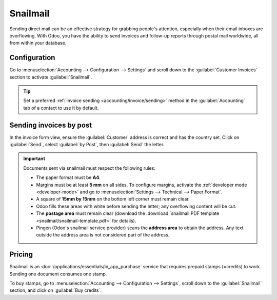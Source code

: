 .. _customer_invoices/snailmail:

=========
Snailmail
=========

Sending direct mail can be an effective strategy for grabbing people's attention, especially when
their email inboxes are overflowing. With Odoo, you have the ability to send invoices and follow-up
reports through postal mail worldwide, all from within your database.

Configuration
=============

Go to :menuselection:`Accounting --> Configuration --> Settings` and scroll down to the
:guilabel:`Customer Invoices` section to activate :guilabel:`Snailmail`.

.. tip::
   Set a preferred :ref:`invoice sending <accounting/invoice/sending>` method in the
   :guilabel:`Accounting` tab of a contact to use it by default.

Sending invoices by post
========================

In the invoice form view, ensure the :guilabel:`Customer` address is correct and has the country
set. Click on :guilabel:`Send`, select :guilabel:`by Post`, then :guilabel:`Send` the letter.

.. important::
   Documents sent via snailmail must respect the following rules:

   - The paper format must be **A4**.
   - Margins must be at least **5 mm** on all sides. To configure margins, activate the
     :ref:`developer mode <developer-mode>` and go to :menuselection:`Settings --> Technical -->
     Paper Format`.
   - A square of **15mm by 15mm** on the bottom left corner must remain clear.
   - Odoo fills these areas with white before sending the letter; any overflowing content will be
     cut.
   - The **postage area** must remain clear (download the :download:`snailmail PDF template
     <snailmail/snailmail-template.pdf>` for details).
   - Pingen (Odoo's snailmail service provider) scans the **address area** to obtain the address.
     Any text outside the address area is not considered part of the address.

Pricing
=======

Snailmail is an :doc:`/applications/essentials/in_app_purchase` service that requires prepaid stamps
(=credits) to work. Sending one document consumes one stamp.

To buy stamps, go to :menuselection:`Accounting --> Configuration --> Settings`, scroll down to the
:guilabel:`Snailmail` section, and click on :guilabel:`Buy credits`.

.. seealso::
   - :ref:`accounting/invoice/sending`
   - `Odoo's IAP Privacy Policy <https://iap.odoo.com/privacy#header_4>`_
   - `Pingen's layout requirements <https://help.pingen.com/en/templates-and-postal-requirements/
     letter-standards>`
